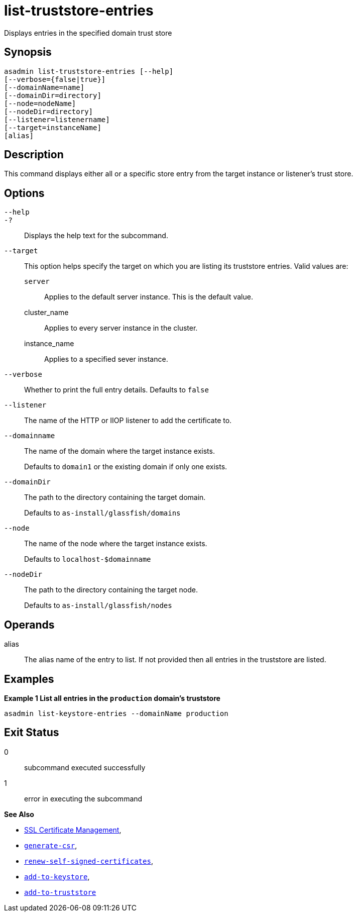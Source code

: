 [[list-truststore-entries]]
= list-truststore-entries

Displays entries in the specified domain trust store

[[synopsis]]
== Synopsis

[source,shell]
----
asadmin list-truststore-entries [--help]
[--verbose={false|true}]
[--domainName=name]
[--domainDir=directory]
[--node=nodeName]
[--nodeDir=directory]
[--listener=listenername]
[--target=instanceName]
[alias]
----

[[description]]
== Description

This command displays either all or a specific store entry from the target instance or listener's trust store.

[[options]]
== Options

`--help`::
`-?`::
Displays the help text for the subcommand.
`--target`::
This option helps specify the target on which you are listing its truststore entries. Valid values are: +
`server`;;
Applies to the default server instance. This is the default value.
cluster_name;;
Applies to every server instance in the cluster.
instance_name;;
Applies to a specified sever instance.
`--verbose`::
Whether to print the full entry details. Defaults to `false`
`--listener`::
The name of the HTTP or IIOP listener to add the certificate to.
`--domainname`::
The name of the domain where the target instance exists.
+
Defaults to `domain1` or the existing domain if only one exists.
`--domainDir`::
The path to the directory containing the target domain.
+
Defaults to
`as-install/glassfish/domains`
`--node`::
The name of the node where the target instance exists.
+
Defaults to `localhost-$domainname`
`--nodeDir`::
The path to the directory containing the target node.
+
Defaults to `as-install/glassfish/nodes`

[[operands]]
== Operands

alias::
The alias name of the entry to list. If not provided then all entries in the truststore are listed.

[[examples]]
== Examples

*Example 1 List all entries in the `production` domain's truststore*

[source, shell]
----
asadmin list-keystore-entries --domainName production
----

[[exit-status]]
== Exit Status

0::
subcommand executed successfully
1::
error in executing the subcommand

*See Also*

* xref:Technical Documentation/Payara Server Documentation/Security Guide/SSL Certificate Management.adoc[SSL Certificate Management],
* xref:Technical Documentation/Payara Server Documentation/Command Reference/generate-csr.adoc[`generate-csr`],
* xref:Technical Documentation/Payara Server Documentation/Command Reference/renew-self-signed-certificates.adoc[`renew-self-signed-certificates`],
* xref:Technical Documentation/Payara Server Documentation/Command Reference/add-to-keystore.adoc[`add-to-keystore`],
* xref:Technical Documentation/Payara Server Documentation/Command Reference/add-to-truststore.adoc[`add-to-truststore`]
